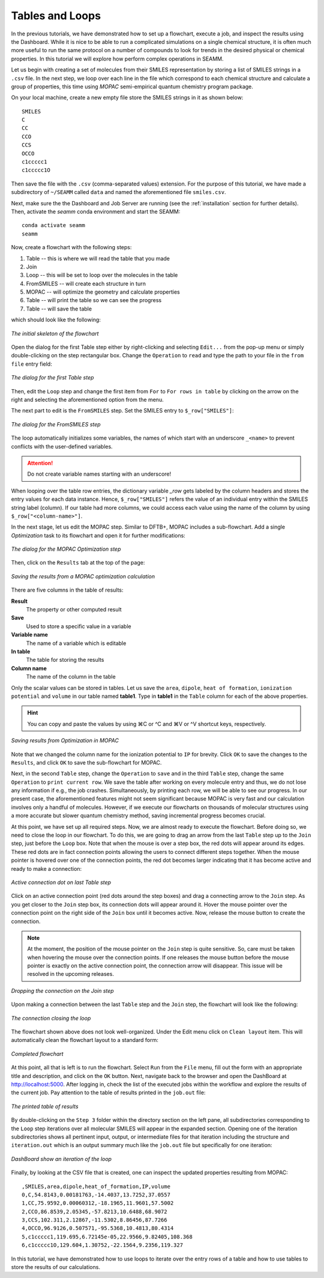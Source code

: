 .. _tutorial-3:

****************
Tables and Loops
****************

In the previous tutorials, we have demonstrated how to set up a flowchart, execute a job,
and inspect the results using the Dashboard. While it is nice to be able to run a
complicated simulations on a single chemical structure, it is often much more useful
to run the same protocol on a number of compounds to look for trends in the desired
physical or chemical properties. In this tutorial we will explore how perform complex
operations in SEAMM. 

Let us begin with creating a set of molecules from their SMILES representation by
storing a list of SMILES strings in a ``.csv`` file. In the next step, we loop over
each line in the file which correspond to each chemical structure and calculate
a group of properties, this time using `MOPAC` semi-empirical quantum chemistry
program package.

On your local machine, create a new empty file store the SMILES strings in it as shown below::

  SMILES
  C
  CC
  CCO
  CCS
  OCCO
  c1ccccc1
  c1ccccc1O

Then save the file with the ``.csv`` (comma-separated values) extension. For the purpose of
this tutorial, we have made a subdirectory of ``~/SEAMM`` called ``data`` and named the
aforementioned file ``smiles.csv``.

Next, make sure the the Dashboard and Job Server are running (see the :ref:`installation` section
for further details). Then, activate the `seamm` conda environment and start the SEAMM::

  conda activate seamm
  seamm

Now, create a flowchart with the following steps:

#. Table -- this is where we will read the table that you made
#. Join
#. Loop -- this will be set to loop over the molecules in the table
#. FromSMILES -- will create each structure in turn
#. MOPAC -- will optimize the geometry and calculate properties
#. Table -- will print the table so we can see the progress
#. Table -- will save the table

which should look like the following:

.. figure:: /images/tutorial_3/partial_flowchart.png
   :align: center
   :alt: A partial flowchart for looping over a table

   *The initial skeleton of the flowchart*

Open the dialog for the first Table step either by right-clicking and selecting
``Edit...`` from the pop-up menu or simply double-clicking on the step rectangular
box. Change the ``Operation`` to ``read`` and type the path to your file in the
``from file`` entry field:

.. figure:: /images/tutorial_3/table_1.png
   :align: center
   :alt: The dialog for a Table step

   *The dialog for the first Table step*

Then, edit the ``Loop`` step and change the first item from ``For`` to ``For rows in table``
by clicking on the arrow on the right and selecting the aforementioned option from the menu.

The next part to edit is the ``FromSMILES`` step. Set the SMILES entry to ``$_row["SMILES"]``:

.. figure:: /images/tutorial_3/from_smiles.png
   :align: center
   :alt: The dialog for a FromSMILES step

   *The dialog for the FromSMILES step*

The loop automatically initializes some variables, the names of which start with an
underscore ``_<name>`` to prevent conflicts with the user-defined variables.

.. Attention::
   Do not create variable names starting with an underscore!

When looping over the table row entries, the dictionary variable `_row` gets labeled
by the column headers and stores the entry values for each data instance.
Hence, ``$_row["SMILES"]`` refers the value of an individual entry within the SMILES string
label (column). If our table had more columns, we could access each value using the name of
the column by using ``$_row["<column-name>"]``.

In the next stage, let us edit the MOPAC step. Similar to DFTB+, MOPAC includes a sub-flowchart.
Add a single `Optimization` task to its flowchart and open it for further modifications:

.. figure:: /images/tutorial_3/mopac_optimization.png
   :align: center
   :alt: The dialog for a MOPAC Optimization step

   *The dialog for the MOPAC Optimization step*

Then, click on the ``Results`` tab at the top of the page:

.. figure:: /images/tutorial_3/mopac_results.png
   :align: center
   :alt: The results tab for MOPAC Optimization

   *Saving the results from a MOPAC optimization calculation*

There are five columns in the table of results:

**Result**
  The property or other computed result

**Save**
  Used to store a specific value in a variable

**Variable name**
  The name of a variable which is editable

**In table**
  The table for storing the results

**Column name**
  The name of the column in the table

Only the scalar values can be stored in tables. Let us save the ``area``, ``dipole``,
``heat of formation``, ``ionization potential`` and ``volume`` in our table
named **table1**. Type in **table1** in the ``Table`` column for each of the above properties.

.. hint::
   You can copy and paste the values by using ⌘C or ^C and ⌘V or ^V shortcut keys, respectively.


.. figure:: /images/tutorial_3/mopac_results_2.png
   :align: center
   :alt: The dialog showing MOPAC Optimization results

   *Saving results from Optimization in MOPAC*

Note that we changed the column name for the ionization potential to ``IP`` for brevity.
Click ``OK`` to save the changes to the ``Results``, and click ``OK`` to save the 
sub-flowchart for MOPAC.

Next, in the second ``Table`` step, change the ``Operation`` to ``save`` and in
the third ``Table`` step, change the same ``Operation`` to ``print current row``.
We save the table after working on every molecule entry and thus, we do not lose
any information if e.g., the job crashes. Simultaneously, by printing each row,
we will be able to see our progress. In our present case, the aforementioned features
might not seem significant because MOPAC is very fast and our calculation involves
only a handful of molecules. However, if we execute our flowcharts on thousands of
molecular structures using a more accurate but slower quantum chemistry method, saving
incremental progress becomes crucial.

At this point, we have set up all required steps. Now, we are almost ready to execute
the flowchart. Before doing so, we need to close the loop in our flowchart. To do this,
we are going to drag an arrow from the last ``Table`` step up to the ``Join`` step,
just before the ``Loop`` box. Note that when the mouse is over a step box, the red
dots will appear around its edges. These red dots are in fact connection points allowing
the users to connect different steps together. When the mouse pointer is hovered over
one of the connection points, the red dot becomes larger indicating that it has become
active and ready to make a connection:

.. figure:: /images/tutorial_3/closing_1.png
   :align: center
   :alt: The flowchart with an active connection

   *Active connection dot on last Table step*

Click on an active connection point (red dots around the step boxes) and drag a connecting
arrow to the ``Join`` step. As you get closer to the ``Join`` step box, its connection dots
will appear around it. Hover the mouse pointer over the connection point on the right
side of the ``Join`` box until it becomes active. Now, release the mouse button to create
the connection.

.. note::
   At the moment, the position of the mouse pointer on the ``Join`` step is quite sensitive. So,
   care must be taken when hovering the mouse over the connection points. If one releases the
   mouse button before the mouse pointer is exactly on the active connection point, the connection
   arrow will disappear. This issue will be resolved in the upcoming releases.

.. figure:: /images/tutorial_3/closing_2.png
   :align: center
   :alt: Dropping the connection on the Join step

   *Dropping the connection on the Join step*

Upon making a connection between the last ``Table`` step and the ``Join`` step, the
flowchart will look like the following:

.. figure:: /images/tutorial_3/closing_3.png
   :align: center
   :alt: Initial connection closing a loop

   *The connection closing the loop*

The flowchart shown above does not look well-organized. Under the Edit
menu click on ``Clean layout`` item. This will automatically clean the
flowchart layout to a standard form:

.. figure:: /images/tutorial_3/closing_4.png
   :align: center
   :alt: Final flowchart

   *Completed flowchart*

At this point, all that is left is to run the flowchart. Select ``Run`` from the ``File``
menu, fill out the form with an appropriate title and description, and click on the ``OK``
button. Next, navigate back to the browser and open the DashBoard at http://localhost:5000.
After logging in, check the list of the executed jobs within the workflow and explore 
the results of the current job. Pay attention to the table of results printed in the 
``job.out`` file:

.. figure:: /images/tutorial_3/table.png
   :align: center
   :alt: Job.out showing the table of results

   *The printed table of results*

By double-clicking on the ``Step 3`` folder within the directory section on the left pane,
all subdirectories corresponding to the ``Loop`` step iterations over all molecular SMILES will
appear in the expanded section. Opening one of the iteration subdirectories shows all pertinent input,
output, or intermediate files for that iteration including the structure and ``iteration.out``
which is an output summary much like the ``job.out`` file but specifically for one iteration:

.. figure:: /images/tutorial_3/iterations.png
   :align: center
   :alt: Dashboard showing iterations of a loop

   *DashBoard show an iteration of the loop*

Finally, by looking at the CSV file that is created, one can inspect the updated properties
resulting from MOPAC::

  ,SMILES,area,dipole,heat_of_formation,IP,volume
  0,C,54.8143,0.00181763,-14.4037,13.7252,37.0557
  1,CC,75.9592,0.00060312,-18.1965,11.9601,57.5002
  2,CCO,86.8539,2.05345,-57.8213,10.6488,68.9072
  3,CCS,102.311,2.12867,-11.5302,8.86456,87.7266
  4,OCCO,96.9126,0.507571,-95.5368,10.4813,80.4314
  5,c1ccccc1,119.695,6.72145e-05,22.9566,9.82405,108.368
  6,c1ccccc1O,129.604,1.30752,-22.1564,9.2356,119.327

In this tutorial, we have demonstrated how to use loops to iterate over the entry rows
of a table and how to use tables to store the results of our calculations.
